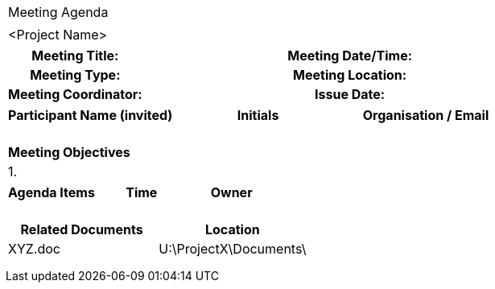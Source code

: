 
[%autowidth.stretch,grid="none",frame="none",stripes="none"]
|===
^|Meeting Agenda
|
^|[maroon]#<Project Name>#
|===

|===
h|*Meeting Title:*| h|*Meeting Date/Time:*|
h|*Meeting Type:*| h|*Meeting Location:*|
h|*Meeting Coordinator:*| h|*Issue Date:*|
|===

|===

h|*Participant Name* (invited) h|*Initials* h|*Organisation / Email*
|||
|||
|||
|||
|||
|===

|===
h| Meeting Objectives
|1.
|===

|===
^h|*Agenda Items* ^h|*Time* ^h|*Owner*
|||
|||
|||
|||
|||
|===

|===
h|Related Documents h|	Location
|XYZ.doc |	[aqua]#U:\ProjectX\Documents\#
||
||
||
|===